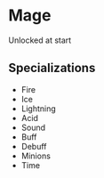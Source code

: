 * Mage

  Unlocked at start

** Specializations
  - Fire
  - Ice
  - Lightning
  - Acid
  - Sound
  - Buff
  - Debuff
  - Minions
  - Time
